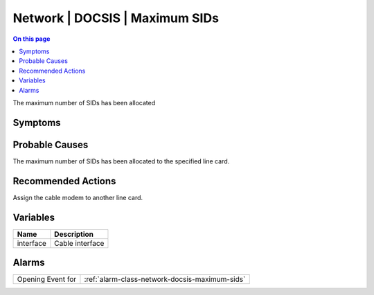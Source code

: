 .. _event-class-network-docsis-maximum-sids:

===============================
Network | DOCSIS | Maximum SIDs
===============================
.. contents:: On this page
    :local:
    :backlinks: none
    :depth: 1
    :class: singlecol

The maximum number of SIDs has been allocated

Symptoms
--------
.. todo::
    Describe Network | DOCSIS | Maximum SIDs symptoms

Probable Causes
---------------
The maximum number of SIDs has been allocated to the specified line card.

Recommended Actions
-------------------
Assign the cable modem to another line card.

Variables
----------
==================== ==================================================
Name                 Description
==================== ==================================================
interface            Cable interface
==================== ==================================================

Alarms
------
================= ======================================================================
Opening Event for :ref:`alarm-class-network-docsis-maximum-sids`
================= ======================================================================
